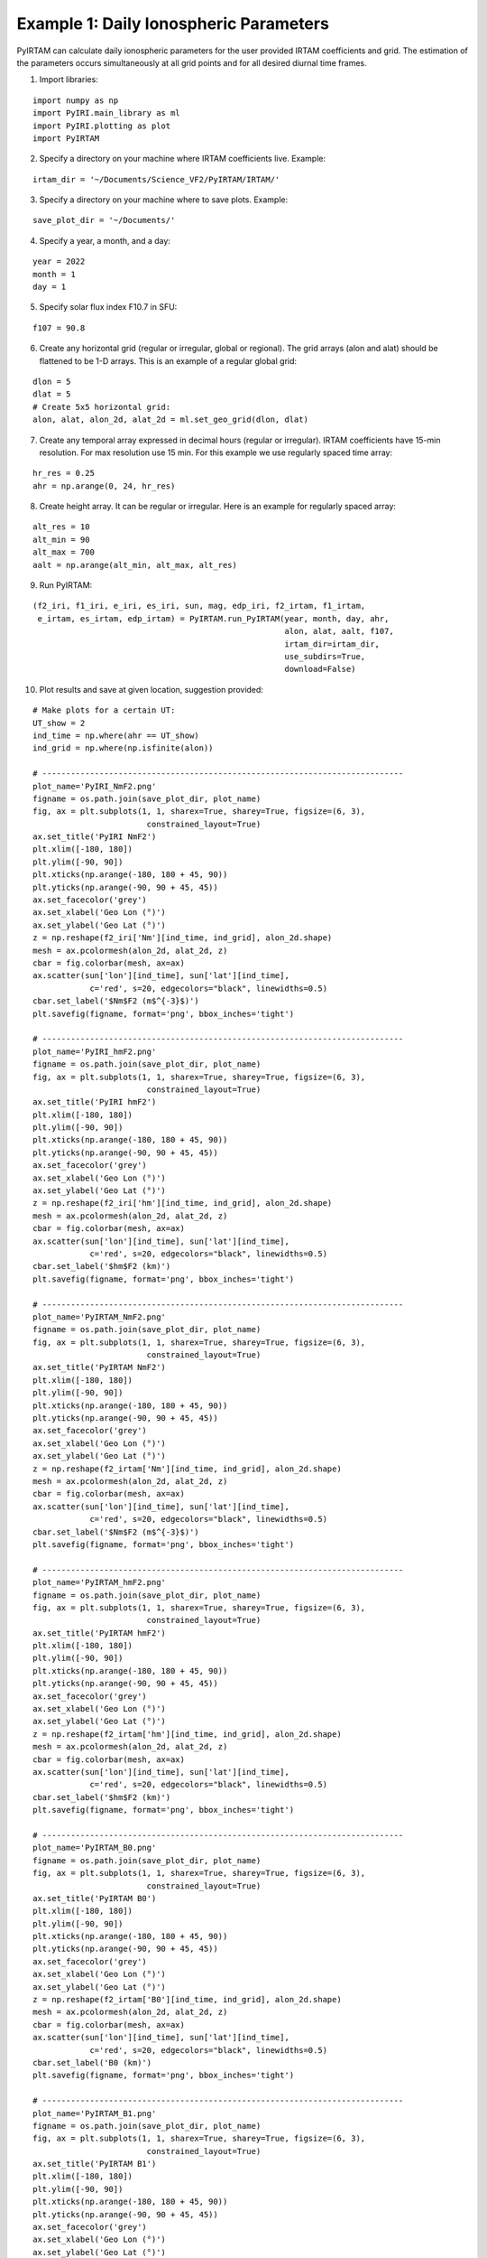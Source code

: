 Example 1: Daily Ionospheric Parameters
=======================================

PyIRTAM can calculate daily ionospheric parameters for the user provided
IRTAM coefficients and grid. The estimation of the parameters occurs
simultaneously at all grid points and for all desired diurnal time frames. 

1. Import libraries:

::

   import numpy as np
   import PyIRI.main_library as ml
   import PyIRI.plotting as plot
   import PyIRTAM

2. Specify a directory on your machine where IRTAM coefficients live. Example:


::

   irtam_dir = '~/Documents/Science_VF2/PyIRTAM/IRTAM/'

3. Specify a directory on your machine where to save plots. Example:


::

   save_plot_dir = '~/Documents/'

4. Specify a year, a month, and a day:

::

   year = 2022
   month = 1
   day = 1

5. Specify solar flux index F10.7 in SFU:

::

   f107 = 90.8

6. Create any horizontal grid (regular or irregular, global or regional).
   The grid arrays (alon and alat) should be flattened to be 1-D arrays. 
   This is an example of a regular global grid:

::

   dlon = 5
   dlat = 5
   # Create 5x5 horizontal grid:
   alon, alat, alon_2d, alat_2d = ml.set_geo_grid(dlon, dlat)

7. Create any temporal array expressed in decimal hours (regular or irregular).
   IRTAM coefficients have 15-min resolution. For max resolution use 15 min.
   For this example we use regularly spaced time array:

::

   hr_res = 0.25
   ahr = np.arange(0, 24, hr_res)

8. Create height array. It can be regular or irregular.
   Here is an example for regularly spaced array:

::

   alt_res = 10
   alt_min = 90
   alt_max = 700
   aalt = np.arange(alt_min, alt_max, alt_res)
   
9. Run PyIRTAM:

::

   (f2_iri, f1_iri, e_iri, es_iri, sun, mag, edp_iri, f2_irtam, f1_irtam,
    e_irtam, es_irtam, edp_irtam) = PyIRTAM.run_PyIRTAM(year, month, day, ahr,
                                                        alon, alat, aalt, f107,
                                                        irtam_dir=irtam_dir,
                                                        use_subdirs=True,
                                                        download=False)

10. Plot results and save at given location, suggestion provided:

::

   # Make plots for a certain UT:
   UT_show = 2
   ind_time = np.where(ahr == UT_show)
   ind_grid = np.where(np.isfinite(alon))

   # ----------------------------------------------------------------------------
   plot_name='PyIRI_NmF2.png'
   figname = os.path.join(save_plot_dir, plot_name)
   fig, ax = plt.subplots(1, 1, sharex=True, sharey=True, figsize=(6, 3),
                           constrained_layout=True)
   ax.set_title('PyIRI NmF2')
   plt.xlim([-180, 180])
   plt.ylim([-90, 90])
   plt.xticks(np.arange(-180, 180 + 45, 90))
   plt.yticks(np.arange(-90, 90 + 45, 45))
   ax.set_facecolor('grey')
   ax.set_xlabel('Geo Lon (°)')
   ax.set_ylabel('Geo Lat (°)')
   z = np.reshape(f2_iri['Nm'][ind_time, ind_grid], alon_2d.shape)
   mesh = ax.pcolormesh(alon_2d, alat_2d, z)
   cbar = fig.colorbar(mesh, ax=ax)
   ax.scatter(sun['lon'][ind_time], sun['lat'][ind_time],
               c='red', s=20, edgecolors="black", linewidths=0.5)
   cbar.set_label('$Nm$F2 (m$^{-3}$)')
   plt.savefig(figname, format='png', bbox_inches='tight')

   # ----------------------------------------------------------------------------
   plot_name='PyIRI_hmF2.png'
   figname = os.path.join(save_plot_dir, plot_name)
   fig, ax = plt.subplots(1, 1, sharex=True, sharey=True, figsize=(6, 3),
                           constrained_layout=True)
   ax.set_title('PyIRI hmF2')
   plt.xlim([-180, 180])
   plt.ylim([-90, 90])
   plt.xticks(np.arange(-180, 180 + 45, 90))
   plt.yticks(np.arange(-90, 90 + 45, 45))
   ax.set_facecolor('grey')
   ax.set_xlabel('Geo Lon (°)')
   ax.set_ylabel('Geo Lat (°)')
   z = np.reshape(f2_iri['hm'][ind_time, ind_grid], alon_2d.shape)
   mesh = ax.pcolormesh(alon_2d, alat_2d, z)
   cbar = fig.colorbar(mesh, ax=ax)
   ax.scatter(sun['lon'][ind_time], sun['lat'][ind_time],
               c='red', s=20, edgecolors="black", linewidths=0.5)
   cbar.set_label('$hm$F2 (km)')
   plt.savefig(figname, format='png', bbox_inches='tight')

   # ----------------------------------------------------------------------------
   plot_name='PyIRTAM_NmF2.png'
   figname = os.path.join(save_plot_dir, plot_name)
   fig, ax = plt.subplots(1, 1, sharex=True, sharey=True, figsize=(6, 3),
                           constrained_layout=True)
   ax.set_title('PyIRTAM NmF2')
   plt.xlim([-180, 180])
   plt.ylim([-90, 90])
   plt.xticks(np.arange(-180, 180 + 45, 90))
   plt.yticks(np.arange(-90, 90 + 45, 45))
   ax.set_facecolor('grey')
   ax.set_xlabel('Geo Lon (°)')
   ax.set_ylabel('Geo Lat (°)')
   z = np.reshape(f2_irtam['Nm'][ind_time, ind_grid], alon_2d.shape)
   mesh = ax.pcolormesh(alon_2d, alat_2d, z)
   cbar = fig.colorbar(mesh, ax=ax)
   ax.scatter(sun['lon'][ind_time], sun['lat'][ind_time],
               c='red', s=20, edgecolors="black", linewidths=0.5)
   cbar.set_label('$Nm$F2 (m$^{-3}$)')
   plt.savefig(figname, format='png', bbox_inches='tight')

   # ----------------------------------------------------------------------------
   plot_name='PyIRTAM_hmF2.png'
   figname = os.path.join(save_plot_dir, plot_name)
   fig, ax = plt.subplots(1, 1, sharex=True, sharey=True, figsize=(6, 3),
                           constrained_layout=True)
   ax.set_title('PyIRTAM hmF2')
   plt.xlim([-180, 180])
   plt.ylim([-90, 90])
   plt.xticks(np.arange(-180, 180 + 45, 90))
   plt.yticks(np.arange(-90, 90 + 45, 45))
   ax.set_facecolor('grey')
   ax.set_xlabel('Geo Lon (°)')
   ax.set_ylabel('Geo Lat (°)')
   z = np.reshape(f2_irtam['hm'][ind_time, ind_grid], alon_2d.shape)
   mesh = ax.pcolormesh(alon_2d, alat_2d, z)
   cbar = fig.colorbar(mesh, ax=ax)
   ax.scatter(sun['lon'][ind_time], sun['lat'][ind_time],
               c='red', s=20, edgecolors="black", linewidths=0.5)
   cbar.set_label('$hm$F2 (km)')
   plt.savefig(figname, format='png', bbox_inches='tight')

   # ----------------------------------------------------------------------------
   plot_name='PyIRTAM_B0.png'
   figname = os.path.join(save_plot_dir, plot_name)
   fig, ax = plt.subplots(1, 1, sharex=True, sharey=True, figsize=(6, 3),
                           constrained_layout=True)
   ax.set_title('PyIRTAM B0')
   plt.xlim([-180, 180])
   plt.ylim([-90, 90])
   plt.xticks(np.arange(-180, 180 + 45, 90))
   plt.yticks(np.arange(-90, 90 + 45, 45))
   ax.set_facecolor('grey')
   ax.set_xlabel('Geo Lon (°)')
   ax.set_ylabel('Geo Lat (°)')
   z = np.reshape(f2_irtam['B0'][ind_time, ind_grid], alon_2d.shape)
   mesh = ax.pcolormesh(alon_2d, alat_2d, z)
   cbar = fig.colorbar(mesh, ax=ax)
   ax.scatter(sun['lon'][ind_time], sun['lat'][ind_time],
               c='red', s=20, edgecolors="black", linewidths=0.5)
   cbar.set_label('B0 (km)')
   plt.savefig(figname, format='png', bbox_inches='tight')

   # ----------------------------------------------------------------------------
   plot_name='PyIRTAM_B1.png'
   figname = os.path.join(save_plot_dir, plot_name)
   fig, ax = plt.subplots(1, 1, sharex=True, sharey=True, figsize=(6, 3),
                           constrained_layout=True)
   ax.set_title('PyIRTAM B1')
   plt.xlim([-180, 180])
   plt.ylim([-90, 90])
   plt.xticks(np.arange(-180, 180 + 45, 90))
   plt.yticks(np.arange(-90, 90 + 45, 45))
   ax.set_facecolor('grey')
   ax.set_xlabel('Geo Lon (°)')
   ax.set_ylabel('Geo Lat (°)')
   z = np.reshape(f2_irtam['B1'][ind_time, ind_grid], alon_2d.shape)
   mesh = ax.pcolormesh(alon_2d, alat_2d, z)
   cbar = fig.colorbar(mesh, ax=ax)
   ax.scatter(sun['lon'][ind_time], sun['lat'][ind_time],
               c='red', s=20, edgecolors="black", linewidths=0.5)
   cbar.set_label('B1')
   plt.savefig(figname, format='png', bbox_inches='tight')


.. image:: Fig/PyIRI_NmF2.png
    :width: 600px
    :align: center
    :alt: Global distribution of NmF2 from PyIRI.

.. image:: Fig/PyIRTAM_NmF2.png
    :width: 600px
    :align: center
    :alt: Global distribution of NmF2 from PyIRTAM.

.. image:: Fig/PyIRI_hmF2.png
    :width: 600px
    :align: center
    :alt: Global distribution of hmF2 from PyIRI.

.. image:: Fig/PyIRTAM_hmF2.png
    :width: 600px
    :align: center
    :alt: Global distribution of B0 from PyIRTAM.

.. image:: Fig/PyIRTAM_B0.png
    :width: 600px
    :align: center
    :alt: Global distribution of hmF2 from PyIRTAM.

.. image:: Fig/PyIRTAM_B1.png
    :width: 600px
    :align: center
    :alt: Global distribution of B1 from PyIRTAM.

1.  Plot density time series for PyIRI and PyIRTAM at specified location:

::

   lon_plot = 0
   lat_plot = 0

   plot_name='PyIRI_EDP_diurnal.png'
   figname = os.path.join(save_plot_dir, plot_name)
   fig, ax = plt.subplots(1, 1, figsize=(6, 3), constrained_layout=True)
   ax.set_title('PyIRI')
   plt.xlim([0, 24])
   plt.xticks(np.arange(0, 24 + 4, 4))
   ax.set_facecolor('grey')
   ax.set_xlabel('UT (hours)')
   ax.set_ylabel('Altitude (km)')
   ind_grid = np.where((alon == lon_plot) & (alat == lat_plot))[0]
   z = np.transpose(np.reshape(edp_iri[:, :, ind_grid], (ahr.size, aalt.size)))
   mesh = ax.pcolormesh(ahr, aalt, z)
   cbar = fig.colorbar(mesh, ax=ax)
   cbar.set_label('Electron Density (m$^{-3}$)')
   plt.savefig(figname, format='png', bbox_inches='tight')


   plot_name='PyIRTAM_EDP_diurnal.png'
   figname = os.path.join(save_plot_dir, plot_name)
   fig, ax = plt.subplots(1, 1, figsize=(6, 3), constrained_layout=True)
   ax.set_title('PyIRTAM')
   plt.xlim([0, 24])
   plt.xticks(np.arange(0, 24 + 4, 4))
   ax.set_facecolor('grey')
   ax.set_xlabel('UT (hours)')
   ax.set_ylabel('Altitude (km)')
   ind_grid = np.where((alon == lon_plot) & (alat == lat_plot))[0]
   z = np.transpose(np.reshape(edp_irtam[:, :, ind_grid], (ahr.size, aalt.size)))
   mesh = ax.pcolormesh(ahr, aalt, z)
   cbar = fig.colorbar(mesh, ax=ax)
   cbar.set_label('Electron Density (m$^{-3}$)')
   plt.savefig(figname, format='png', bbox_inches='tight')

.. image:: Fig/PyIRI_EDP_diurnal.png
    :width: 600px
    :align: center
    :alt: Diurnal distribution of density from PyIRI.

.. image:: Fig/PyIRTAM_EDP_diurnal.png
    :width: 600px
    :align: center
    :alt: Diurnal distribution of density from PyIRTAM.
